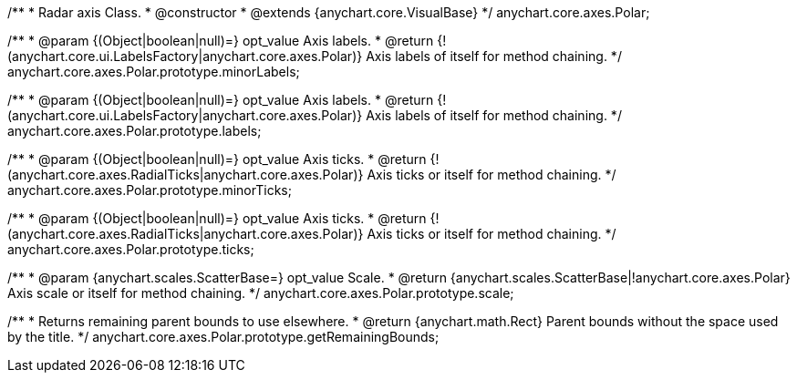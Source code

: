 /**
 * Radar axis Class.
 * @constructor
 * @extends {anychart.core.VisualBase}
 */
anychart.core.axes.Polar;

/**
 * @param {(Object|boolean|null)=} opt_value Axis labels.
 * @return {!(anychart.core.ui.LabelsFactory|anychart.core.axes.Polar)} Axis labels of itself for method chaining.
 */
anychart.core.axes.Polar.prototype.minorLabels;

/**
 * @param {(Object|boolean|null)=} opt_value Axis labels.
 * @return {!(anychart.core.ui.LabelsFactory|anychart.core.axes.Polar)} Axis labels of itself for method chaining.
 */
anychart.core.axes.Polar.prototype.labels;

/**
 * @param {(Object|boolean|null)=} opt_value Axis ticks.
 * @return {!(anychart.core.axes.RadialTicks|anychart.core.axes.Polar)} Axis ticks or itself for method chaining.
 */
anychart.core.axes.Polar.prototype.minorTicks;

/**
 * @param {(Object|boolean|null)=} opt_value Axis ticks.
 * @return {!(anychart.core.axes.RadialTicks|anychart.core.axes.Polar)} Axis ticks or itself for method chaining.
 */
anychart.core.axes.Polar.prototype.ticks;

/**
 * @param {anychart.scales.ScatterBase=} opt_value Scale.
 * @return {anychart.scales.ScatterBase|!anychart.core.axes.Polar} Axis scale or itself for method chaining.
 */
anychart.core.axes.Polar.prototype.scale;

/**
 * Returns remaining parent bounds to use elsewhere.
 * @return {anychart.math.Rect} Parent bounds without the space used by the title.
 */
anychart.core.axes.Polar.prototype.getRemainingBounds;

